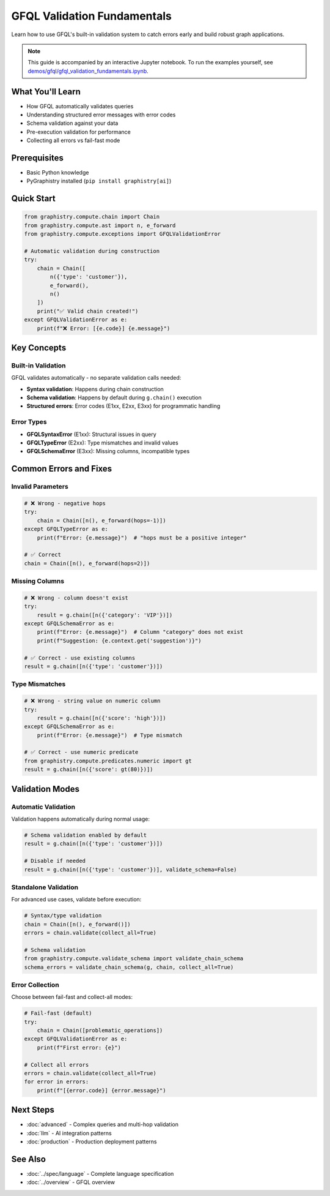 GFQL Validation Fundamentals
============================

Learn how to use GFQL's built-in validation system to catch errors early and build robust graph applications.

.. note::
   This guide is accompanied by an interactive Jupyter notebook. To run the examples yourself, see 
   `demos/gfql/gfql_validation_fundamentals.ipynb <https://github.com/graphistry/pygraphistry/blob/master/demos/gfql/gfql_validation_fundamentals.ipynb>`_.

What You'll Learn
-----------------

* How GFQL automatically validates queries
* Understanding structured error messages with error codes
* Schema validation against your data
* Pre-execution validation for performance
* Collecting all errors vs fail-fast mode

Prerequisites
-------------

* Basic Python knowledge
* PyGraphistry installed (``pip install graphistry[ai]``)

Quick Start
-----------

.. code-block:: python

   from graphistry.compute.chain import Chain
   from graphistry.compute.ast import n, e_forward
   from graphistry.compute.exceptions import GFQLValidationError
   
   # Automatic validation during construction
   try:
       chain = Chain([
           n({'type': 'customer'}),
           e_forward(),
           n()
       ])
       print("✅ Valid chain created!")
   except GFQLValidationError as e:
       print(f"❌ Error: [{e.code}] {e.message}")

Key Concepts
------------

Built-in Validation
^^^^^^^^^^^^^^^^^^^

GFQL validates automatically - no separate validation calls needed:

* **Syntax validation**: Happens during chain construction
* **Schema validation**: Happens by default during ``g.chain()`` execution
* **Structured errors**: Error codes (E1xx, E2xx, E3xx) for programmatic handling

Error Types
^^^^^^^^^^^

* **GFQLSyntaxError** (E1xx): Structural issues in query
* **GFQLTypeError** (E2xx): Type mismatches and invalid values
* **GFQLSchemaError** (E3xx): Missing columns, incompatible types

Common Errors and Fixes
-----------------------

Invalid Parameters
^^^^^^^^^^^^^^^^^^

.. code-block:: python

   # ❌ Wrong - negative hops
   try:
       chain = Chain([n(), e_forward(hops=-1)])
   except GFQLTypeError as e:
       print(f"Error: {e.message}")  # "hops must be a positive integer"
   
   # ✅ Correct
   chain = Chain([n(), e_forward(hops=2)])

Missing Columns
^^^^^^^^^^^^^^^

.. code-block:: python

   # ❌ Wrong - column doesn't exist
   try:
       result = g.chain([n({'category': 'VIP'})])
   except GFQLSchemaError as e:
       print(f"Error: {e.message}")  # Column "category" does not exist
       print(f"Suggestion: {e.context.get('suggestion')}")
   
   # ✅ Correct - use existing columns
   result = g.chain([n({'type': 'customer'})])

Type Mismatches
^^^^^^^^^^^^^^^

.. code-block:: python

   # ❌ Wrong - string value on numeric column
   try:
       result = g.chain([n({'score': 'high'})])
   except GFQLSchemaError as e:
       print(f"Error: {e.message}")  # Type mismatch
   
   # ✅ Correct - use numeric predicate
   from graphistry.compute.predicates.numeric import gt
   result = g.chain([n({'score': gt(80)})])

Validation Modes
----------------

Automatic Validation
^^^^^^^^^^^^^^^^^^^^

Validation happens automatically during normal usage:

.. code-block:: python

   # Schema validation enabled by default
   result = g.chain([n({'type': 'customer'})])
   
   # Disable if needed
   result = g.chain([n({'type': 'customer'})], validate_schema=False)

Standalone Validation
^^^^^^^^^^^^^^^^^^^^^

For advanced use cases, validate before execution:

.. code-block:: python

   # Syntax/type validation
   chain = Chain([n(), e_forward()])
   errors = chain.validate(collect_all=True)
   
   # Schema validation
   from graphistry.compute.validate_schema import validate_chain_schema
   schema_errors = validate_chain_schema(g, chain, collect_all=True)

Error Collection
^^^^^^^^^^^^^^^^

Choose between fail-fast and collect-all modes:

.. code-block:: python

   # Fail-fast (default)
   try:
       chain = Chain([problematic_operations])
   except GFQLValidationError as e:
       print(f"First error: {e}")
   
   # Collect all errors
   errors = chain.validate(collect_all=True)
   for error in errors:
       print(f"[{error.code}] {error.message}")

Next Steps
----------

* :doc:`advanced` - Complex queries and multi-hop validation
* :doc:`llm` - AI integration patterns
* :doc:`production` - Production deployment patterns

See Also
--------

* :doc:`../spec/language` - Complete language specification
* :doc:`../overview` - GFQL overview